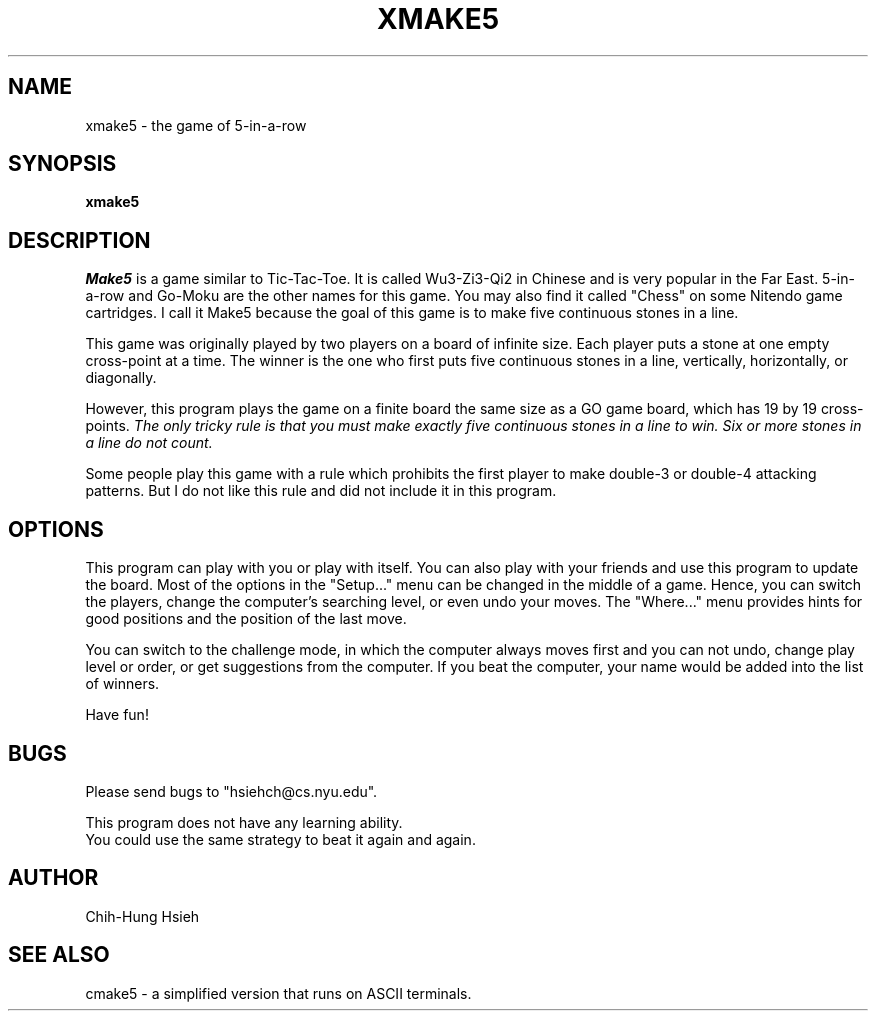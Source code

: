 .TH XMAKE5 6  "28 November 1991"
.SH NAME
xmake5 \- the game of 5-in-a-row
.SH SYNOPSIS
.B xmake5
.SH DESCRIPTION
.I Make5
is a game similar to Tic-Tac-Toe.
It is called Wu3-Zi3-Qi2 in Chinese and is 
very popular in the Far East.
5-in-a-row and Go-Moku are the other names
for this game.
You may also find it called "Chess" 
on some Nitendo game cartridges.
I call it Make5 because the goal of this game
is to make five continuous stones in a line.
.LP
This game was originally played by two players
on a board of infinite size.  Each player puts
a stone at one empty cross-point at a time.  
The winner is the one who first puts five
continuous stones in a line, vertically, 
horizontally, or diagonally.
.LP
However, this program plays the game on a finite
board the same size as a GO game board, which has
19 by 19 cross-points.
.I The only tricky rule 
.I is that you must make
.I exactly five continuous 
.I stones in a line to win.  
.I Six or more stones in
.I a line do not count.
.LP
Some people play this game with a rule which
prohibits the first player to make double-3 or 
double-4 attacking patterns.  But I do not
like this rule and did not include it in this 
program.
.LP
.SH OPTIONS
This program can play with you or play with itself.  
You can also play with your friends and use this
program to update the board.
Most of the options in the "Setup..." menu can be
changed in the middle of a game.  Hence, you can
switch the players, change the computer's searching
level, or even undo your moves.
The "Where..." menu provides hints for good
positions and the position of the last move.
.LP
You can switch to the challenge mode, in which
the computer always moves first and you can not
undo, change play level or order, or get suggestions
from the computer.  If you beat the computer, your
name would be added into the list of winners.
.LP
Have fun!

.SH BUGS
.nf
Please send bugs to "hsiehch@cs.nyu.edu".
.LP
This program does not have any learning ability.  
You could use the same strategy to beat it again and again.
.fi
.sp
.SH AUTHOR
Chih-Hung Hsieh
.sp
.SH "SEE ALSO"
cmake5 \- a simplified version that runs on ASCII terminals.

